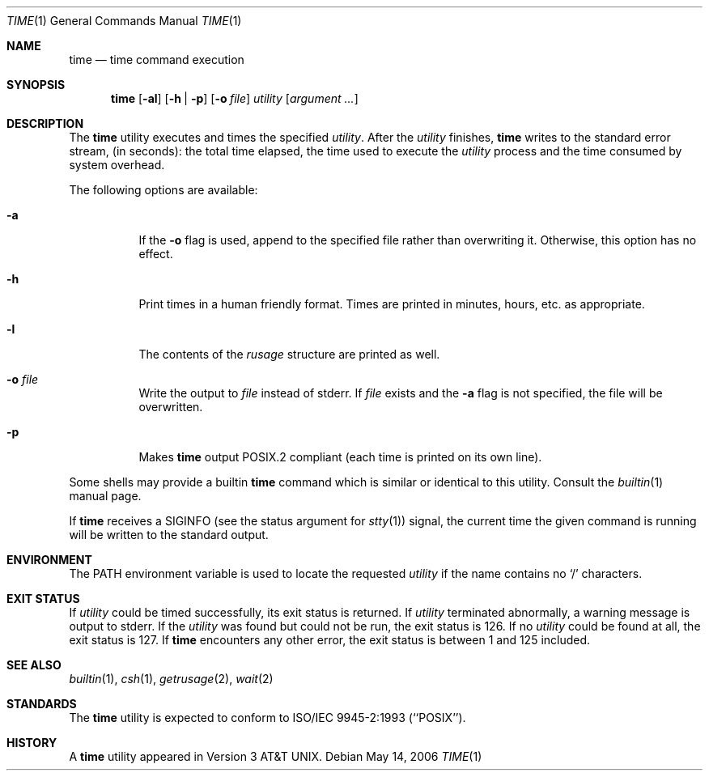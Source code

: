 .\" Copyright (c) 1980, 1991, 1993
.\"	The Regents of the University of California.  All rights reserved.
.\"
.\" Redistribution and use in source and binary forms, with or without
.\" modification, are permitted provided that the following conditions
.\" are met:
.\" 1. Redistributions of source code must retain the above copyright
.\"    notice, this list of conditions and the following disclaimer.
.\" 2. Redistributions in binary form must reproduce the above copyright
.\"    notice, this list of conditions and the following disclaimer in the
.\"    documentation and/or other materials provided with the distribution.
.\" 3. All advertising materials mentioning features or use of this software
.\"    must display the following acknowledgement:
.\"	This product includes software developed by the University of
.\"	California, Berkeley and its contributors.
.\" 4. Neither the name of the University nor the names of its contributors
.\"    may be used to endorse or promote products derived from this software
.\"    without specific prior written permission.
.\"
.\" THIS SOFTWARE IS PROVIDED BY THE REGENTS AND CONTRIBUTORS ``AS IS'' AND
.\" ANY EXPRESS OR IMPLIED WARRANTIES, INCLUDING, BUT NOT LIMITED TO, THE
.\" IMPLIED WARRANTIES OF MERCHANTABILITY AND FITNESS FOR A PARTICULAR PURPOSE
.\" ARE DISCLAIMED.  IN NO EVENT SHALL THE REGENTS OR CONTRIBUTORS BE LIABLE
.\" FOR ANY DIRECT, INDIRECT, INCIDENTAL, SPECIAL, EXEMPLARY, OR CONSEQUENTIAL
.\" DAMAGES (INCLUDING, BUT NOT LIMITED TO, PROCUREMENT OF SUBSTITUTE GOODS
.\" OR SERVICES; LOSS OF USE, DATA, OR PROFITS; OR BUSINESS INTERRUPTION)
.\" HOWEVER CAUSED AND ON ANY THEORY OF LIABILITY, WHETHER IN CONTRACT, STRICT
.\" LIABILITY, OR TORT (INCLUDING NEGLIGENCE OR OTHERWISE) ARISING IN ANY WAY
.\" OUT OF THE USE OF THIS SOFTWARE, EVEN IF ADVISED OF THE POSSIBILITY OF
.\" SUCH DAMAGE.
.\"
.\"     @(#)time.1	8.1 (Berkeley) 6/6/93
.\" $FreeBSD: src/usr.bin/time/time.1,v 1.26 2006/09/29 15:20:47 ru Exp $
.\"
.Dd May 14, 2006
.Dt TIME 1
.Os
.Sh NAME
.Nm time
.Nd time command execution
.Sh SYNOPSIS
.Nm
.Op Fl al
.Op Fl h | Fl p
.Op Fl o Ar file
.Ar utility Op Ar argument ...
.Sh DESCRIPTION
The
.Nm
utility
executes and
times the specified
.Ar utility .
After the
.Ar utility
finishes,
.Nm
writes to the standard error stream,
(in seconds):
the total time elapsed,
the time used to execute the
.Ar utility
process and the time consumed by system overhead.
.Pp
The following options are available:
.Bl -tag -width indent
.It Fl a
If the
.Fl o
flag is used, append to the specified file rather than overwriting
it.
Otherwise, this option has no effect.
.It Fl h
Print times in a human friendly format.
Times are printed in minutes, hours,
etc.\& as appropriate.
.It Fl l
The contents of the
.Em rusage
structure are printed as well.
.It Fl o Ar file
Write the output to
.Ar file
instead of stderr.
If
.Ar file
exists and the
.Fl a
flag is not specified, the file will be overwritten.
.It Fl p
Makes
.Nm
output POSIX.2 compliant (each time is printed on its own line).
.El
.Pp
Some shells may provide a builtin
.Nm
command which is similar or identical to this utility.
Consult the
.Xr builtin 1
manual page.
.Pp
If
.Nm
receives a
.Dv SIGINFO
(see the status argument for
.Xr stty 1 )
signal, the current time the given command is running will be written to the
standard output.
.Sh ENVIRONMENT
The
.Ev PATH
environment variable is used to locate the requested
.Ar utility
if the name contains no
.Ql /
characters.
.Sh EXIT STATUS
If
.Ar utility
could be timed successfully, its exit status is returned.
If
.Ar utility
terminated abnormally, a warning message is output to stderr.
If the
.Ar utility
was found but could not be run, the exit status is 126.
If no
.Ar utility
could be found at all, the exit status is 127.
If
.Nm
encounters any other error, the exit status is between 1 and 125
included.
.Sh SEE ALSO
.Xr builtin 1 ,
.Xr csh 1 ,
.Xr getrusage 2 ,
.Xr wait 2
.Sh STANDARDS
The
.Nm
utility is expected to conform to ISO/IEC 9945-2:1993 (``POSIX'').
.Sh HISTORY
A
.Nm
utility appeared in
.At v3 .
